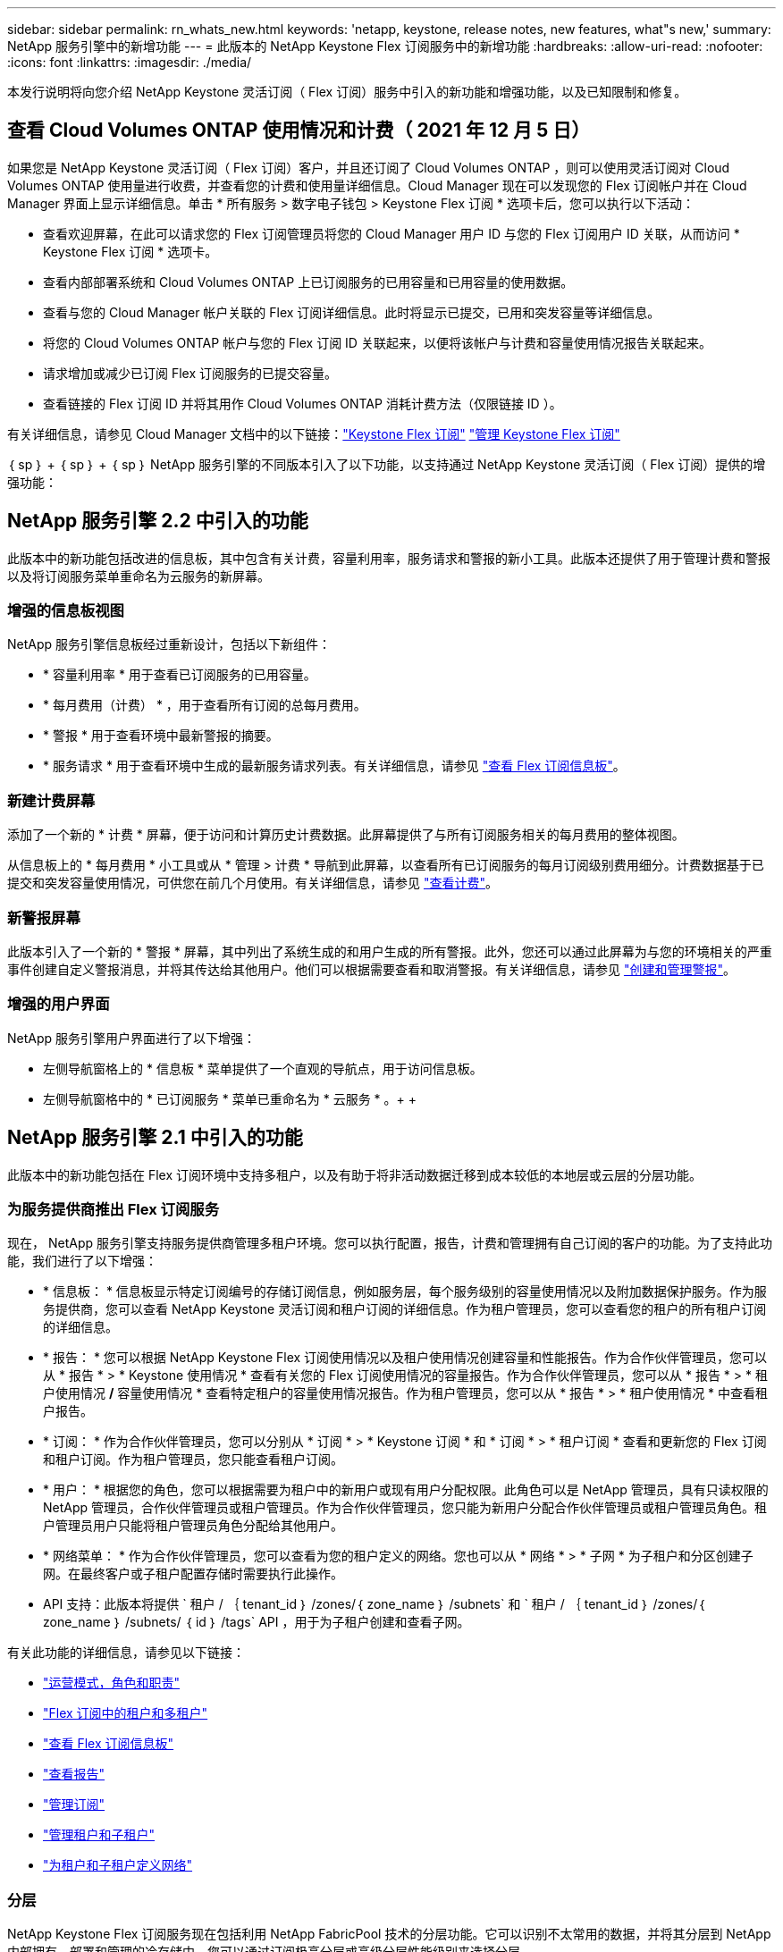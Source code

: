 ---
sidebar: sidebar 
permalink: rn_whats_new.html 
keywords: 'netapp, keystone, release notes, new features, what"s new,' 
summary: NetApp 服务引擎中的新增功能 
---
= 此版本的 NetApp Keystone Flex 订阅服务中的新增功能
:hardbreaks:
:allow-uri-read: 
:nofooter: 
:icons: font
:linkattrs: 
:imagesdir: ./media/


[role="lead"]
本发行说明将向您介绍 NetApp Keystone 灵活订阅（ Flex 订阅）服务中引入的新功能和增强功能，以及已知限制和修复。



== 查看 Cloud Volumes ONTAP 使用情况和计费（ 2021 年 12 月 5 日）

如果您是 NetApp Keystone 灵活订阅（ Flex 订阅）客户，并且还订阅了 Cloud Volumes ONTAP ，则可以使用灵活订阅对 Cloud Volumes ONTAP 使用量进行收费，并查看您的计费和使用量详细信息。Cloud Manager 现在可以发现您的 Flex 订阅帐户并在 Cloud Manager 界面上显示详细信息。单击 * 所有服务 > 数字电子钱包 > Keystone Flex 订阅 * 选项卡后，您可以执行以下活动：

* 查看欢迎屏幕，在此可以请求您的 Flex 订阅管理员将您的 Cloud Manager 用户 ID 与您的 Flex 订阅用户 ID 关联，从而访问 * Keystone Flex 订阅 * 选项卡。
* 查看内部部署系统和 Cloud Volumes ONTAP 上已订阅服务的已用容量和已用容量的使用数据。
* 查看与您的 Cloud Manager 帐户关联的 Flex 订阅详细信息。此时将显示已提交，已用和突发容量等详细信息。
* 将您的 Cloud Volumes ONTAP 帐户与您的 Flex 订阅 ID 关联起来，以便将该帐户与计费和容量使用情况报告关联起来。
* 请求增加或减少已订阅 Flex 订阅服务的已提交容量。
* 查看链接的 Flex 订阅 ID 并将其用作 Cloud Volumes ONTAP 消耗计费方法（仅限链接 ID ）。


有关详细信息，请参见 Cloud Manager 文档中的以下链接：link:https://docs.netapp.com/us-en/occm/concept_licensing.html#keystone-flex-subscription["Keystone Flex 订阅"]
link:https://docs.netapp.com/us-en/occm/task_managing_licenses.html#manage-keystone-flex-subscriptions["管理 Keystone Flex 订阅"]

｛ sp ｝ + ｛ sp ｝ + ｛ sp ｝ NetApp 服务引擎的不同版本引入了以下功能，以支持通过 NetApp Keystone 灵活订阅（ Flex 订阅）提供的增强功能：



== NetApp 服务引擎 2.2 中引入的功能

此版本中的新功能包括改进的信息板，其中包含有关计费，容量利用率，服务请求和警报的新小工具。此版本还提供了用于管理计费和警报以及将订阅服务菜单重命名为云服务的新屏幕。



=== 增强的信息板视图

NetApp 服务引擎信息板经过重新设计，包括以下新组件：

* * 容量利用率 * 用于查看已订阅服务的已用容量。
* * 每月费用（计费） * ，用于查看所有订阅的总每月费用。
* * 警报 * 用于查看环境中最新警报的摘要。
* * 服务请求 * 用于查看环境中生成的最新服务请求列表。有关详细信息，请参见 link:sewebiug_dashboard.html["查看 Flex 订阅信息板"]。




=== 新建计费屏幕

添加了一个新的 * 计费 * 屏幕，便于访问和计算历史计费数据。此屏幕提供了与所有订阅服务相关的每月费用的整体视图。

从信息板上的 * 每月费用 * 小工具或从 * 管理 > 计费 * 导航到此屏幕，以查看所有已订阅服务的每月订阅级别费用细分。计费数据基于已提交和突发容量使用情况，可供您在前几个月使用。有关详细信息，请参见 link:sewebiug_billing.html["查看计费"]。



=== 新警报屏幕

此版本引入了一个新的 * 警报 * 屏幕，其中列出了系统生成的和用户生成的所有警报。此外，您还可以通过此屏幕为与您的环境相关的严重事件创建自定义警报消息，并将其传达给其他用户。他们可以根据需要查看和取消警报。有关详细信息，请参见 link:sewebiug_alerts.html["创建和管理警报"]。



=== 增强的用户界面

NetApp 服务引擎用户界面进行了以下增强：

* 左侧导航窗格上的 * 信息板 * 菜单提供了一个直观的导航点，用于访问信息板。
* 左侧导航窗格中的 * 已订阅服务 * 菜单已重命名为 * 云服务 * 。+ + +




== NetApp 服务引擎 2.1 中引入的功能

此版本中的新功能包括在 Flex 订阅环境中支持多租户，以及有助于将非活动数据迁移到成本较低的本地层或云层的分层功能。



=== 为服务提供商推出 Flex 订阅服务

现在， NetApp 服务引擎支持服务提供商管理多租户环境。您可以执行配置，报告，计费和管理拥有自己订阅的客户的功能。为了支持此功能，我们进行了以下增强：

* * 信息板： * 信息板显示特定订阅编号的存储订阅信息，例如服务层，每个服务级别的容量使用情况以及附加数据保护服务。作为服务提供商，您可以查看 NetApp Keystone 灵活订阅和租户订阅的详细信息。作为租户管理员，您可以查看您的租户的所有租户订阅的详细信息。
* * 报告： * 您可以根据 NetApp Keystone Flex 订阅使用情况以及租户使用情况创建容量和性能报告。作为合作伙伴管理员，您可以从 * 报告 * > * Keystone 使用情况 * 查看有关您的 Flex 订阅使用情况的容量报告。作为合作伙伴管理员，您可以从 * 报告 * > * 租户使用情况 */* 容量使用情况 * 查看特定租户的容量使用情况报告。作为租户管理员，您可以从 * 报告 * > * 租户使用情况 * 中查看租户报告。
* * 订阅： * 作为合作伙伴管理员，您可以分别从 * 订阅 * > * Keystone 订阅 * 和 * 订阅 * > * 租户订阅 * 查看和更新您的 Flex 订阅和租户订阅。作为租户管理员，您只能查看租户订阅。
* * 用户： * 根据您的角色，您可以根据需要为租户中的新用户或现有用户分配权限。此角色可以是 NetApp 管理员，具有只读权限的 NetApp 管理员，合作伙伴管理员或租户管理员。作为合作伙伴管理员，您只能为新用户分配合作伙伴管理员或租户管理员角色。租户管理员用户只能将租户管理员角色分配给其他用户。
* * 网络菜单： * 作为合作伙伴管理员，您可以查看为您的租户定义的网络。您也可以从 * 网络 * > * 子网 * 为子租户和分区创建子网。在最终客户或子租户配置存储时需要执行此操作。
* API 支持：此版本将提供 ` 租户 / ｛ tenant_id ｝ /zones/｛ zone_name ｝ /subnets` 和 ` 租户 / ｛ tenant_id ｝ /zones/｛ zone_name ｝ /subnets/ ｛ id ｝ /tags` API ，用于为子租户创建和查看子网。


有关此功能的详细信息，请参见以下链接：

* link:nkfsosm_overview.html["运营模式，角色和职责"]
* link:nkfsosm_tenancy_overview.html["Flex 订阅中的租户和多租户"]
* link:sewebiug_dashboard.html["查看 Flex 订阅信息板"]
* link:sewebiug_working_with_reports.html["查看报告"]
* link:sewebiug_managing_subscriptions.html["管理订阅"]
* link:sewebiug_managing_tenants_and_subtenants.html["管理租户和子租户"]
* link:sewebiug_define_network_configurations.html["为租户和子租户定义网络"]




=== 分层

NetApp Keystone Flex 订阅服务现在包括利用 NetApp FabricPool 技术的分层功能。它可以识别不太常用的数据，并将其分层到 NetApp 内部拥有，部署和管理的冷存储中。您可以通过订阅极高分层或高级分层性能级别来选择分层。

以下 API 已进行修改，以包括新分层服务级别的新属性值：

* 文件服务 API
* 块存储 API


有关详细信息，请参见以下链接：

* link:nkfsosm_tiering.html["分层"]
* link:nkfsosm_performance.html["性能服务级别"]


｛ sp ｝ + ｛ sp ｝ + ｛ sp ｝



== NetApp 服务引擎 2.0.1 中引入的功能

此版本中的新增功能包括：



=== 支持范围扩展到适用于 Google Cloud Platform 的 Cloud Volumes Services

除了对 Azure NetApp Files 的现有支持之外， NetApp 服务引擎现在还能够支持适用于 Google 云平台的 Cloud Volumes Services （ GCP ）。现在，您可以通过 NetApp 服务引擎管理订阅的服务以及配置和修改 Google Cloud Volumes 。


NOTE: Cloud Volumes Services 的订阅在 NetApp 服务引擎之外进行管理。NetApp 服务引擎可通过相关凭据连接到云服务。



=== 能够管理在 NetApp 服务引擎之外配置的对象

客户环境中已存在且属于 NetApp 服务引擎中配置的 Storage VM 的卷（磁盘和文件共享）现在可以在 NetApp Keystone 灵活订阅（ Flex 订阅）中进行查看和管理。现在，在 NetApp 服务引擎外部配置的卷将列在具有相应状态代码的 * 共享 * 和 * 磁盘 * 页面上。后台进程定期运行，并在 NetApp 服务引擎实例中导入外部工作负载。

导入的磁盘和文件共享可能与 NetApp 服务引擎上的现有磁盘和文件共享不在同一标准中。导入后，这些磁盘和文件共享将按 `Non-Standard` status 进行分类。您可以从 * 支持 > 服务请求 > 新服务请求 * 中提出服务请求，以便通过 NetApp 服务引擎门户对其进行标准化和管理。



=== SnapCenter 与 NetApp 服务引擎集成

作为 SnapCenter 与 NetApp 服务引擎集成的一部分，您现在可以从 SnapCenter 环境中创建的 Snapshot 克隆磁盘和文件共享，而不是从 NetApp 服务引擎实例中进行克隆。在 NetApp 服务引擎门户上从现有 Snapshot 克隆文件共享或磁盘时，系统会列出这些 Snapshot 供您选择。采集过程会定期在后台运行，以便在 NetApp 服务引擎实例中导入 Snapshot 。



=== 用于维护备份的新屏幕

通过新的 * 备份 * 屏幕，您可以查看和管理在环境中创建的磁盘和文件共享的备份。您可以编辑备份策略，中断与源卷的备份关系，以及删除备份卷及其所有恢复点。此功能允许保留备份（作为孤立备份），即使删除了源卷也是如此，以便日后进行还原。要从特定恢复点还原文件共享或磁盘，您可以通过 * 支持 > 服务请求 > 新服务请求 * 提出服务请求。



=== 配置以限制用户对 CIFS 共享的访问

现在，您可以指定访问控制列表（ ACL ）来限制用户对 CIFS （ SMB ）或多协议共享的访问。您可以根据要添加到 ACL 中的 Active Directory （ AD ）设置指定 Windows 用户或组。link:https://docs.netapp.com/us-en/keystone/sewebiug_create_a_new_file_share.html#steps["了解更多信息。"]。



== NetApp 服务引擎 2.0 中引入的功能

此版本中的新增功能包括：



=== 支持 MetroCluster

NetApp 服务引擎支持使用 MetroCluster 配置的站点。MetroCluster 是 ONTAP 的一项数据保护功能，可通过同步镜像为持续可用的存储提供恢复点目标（ RPO ） 0 或恢复时间目标（ RTO ） 0 。MetroCluster 支持可转换为 NetApp 服务引擎中的同步灾难恢复功能。MetroCluster 实例的每一侧都注册为一个单独的分区，每个分区都有自己的订阅，其中包括数据保护高级费率计划。在启用了 MetroCluster 的区域中创建的共享或磁盘会同步复制到第二个区域。复制分区的使用量遵循适用于配置存储的分区的数据保护高级速率计划。



=== Cloud Volumes Services 支持

NetApp 服务引擎现在能够支持 Cloud Volumes Services 。现在，它可以支持 Azure NetApp Files 。


NOTE: Cloud Volumes Services 的订阅在 NetApp 服务引擎之外进行管理。NetApp 服务引擎可通过相关凭据连接到云服务。

NetApp 服务引擎支持：

* 配置或修改 Cloud Volumes Services 卷（包括创建快照的功能）
* 将数据备份到 Cloud Volumes Services 区域
* 查看 NSE 清单中的 Cloud Volumes Services 卷
* 查看 Cloud Volumes Services 使用情况。




=== 主机组

NetApp 服务引擎支持使用主机组。主机组是一组 FC 协议主机全球通用端口名称（ WWPN ）或 iSCSI 主机节点名称（ IQN ）。您可以定义主机组并将其映射到磁盘，以控制哪些启动程序可以访问磁盘。主机组不再需要为每个磁盘指定单独的启动程序，而是需要满足以下条件：

* 要提供给同一组启动程序的额外磁盘
* 跨多个磁盘更新启动程序集




=== 突发使用情况和通知

某些 NetApp 服务引擎支持的存储订阅允许客户在其承诺容量之外使用突发容量，该容量会在订阅的承诺容量之上单独收取。用户必须了解何时将使用或已使用突发容量来控制其使用情况和成本。



==== 建议的更改导致使用突发容量时的通知

显示建议配置更改的通知，发生原因此更改会使订阅发生突发。用户可以选择继续，因为知道订阅会导致突发或选择不继续操作。link:sewebiug_billing_accounts,_subscriptions,_services,_and_performance.html#burst-usage-notifications["了解更多信息。"]。



==== 订阅处于突发状态时的通知

订阅突发时，系统将显示通知横幅。link:sewebiug_billing_accounts,_subscriptions,_services,_and_performance.html#burst-usage-notifications["了解更多信息。"]。



==== 容量报告显示突发使用量

容量报告，显示订阅突发的天数以及已用突发容量的数量。link:sewebiug_working_with_reports.html#capacity-usage["了解更多信息。"]。



=== 性能报告

NetApp 服务引擎 Web 界面中的新性能报告可显示有关各个磁盘或共享在以下性能指标上的性能信息：

* IOPS/TiB （每字节每秒输入 / 输出操作数）：存储设备上每秒输入和输出操作数（ IOPS ）的速率。
* 吞吐量（以 MBps 为单位）：存储介质之间的数据传输速率（以 MB/ 秒为单位）。
* 延迟（毫秒）：从磁盘或共享进行读取和写入的平均时间，以毫秒为单位。




=== 订阅管理

订阅管理已得到增强。您现在可以：

* 为订阅或服务申请数据保护附加项或为数据保护附加项请求额外容量
* 查看数据保护使用量




=== 计费增强功能

现在，计费功能支持对 ONTAP （文件和块）存储的快照使用量进行衡量和计费。



=== 隐藏的 CIFS 共享

NetApp 服务引擎支持创建隐藏的 CIFS 共享。
